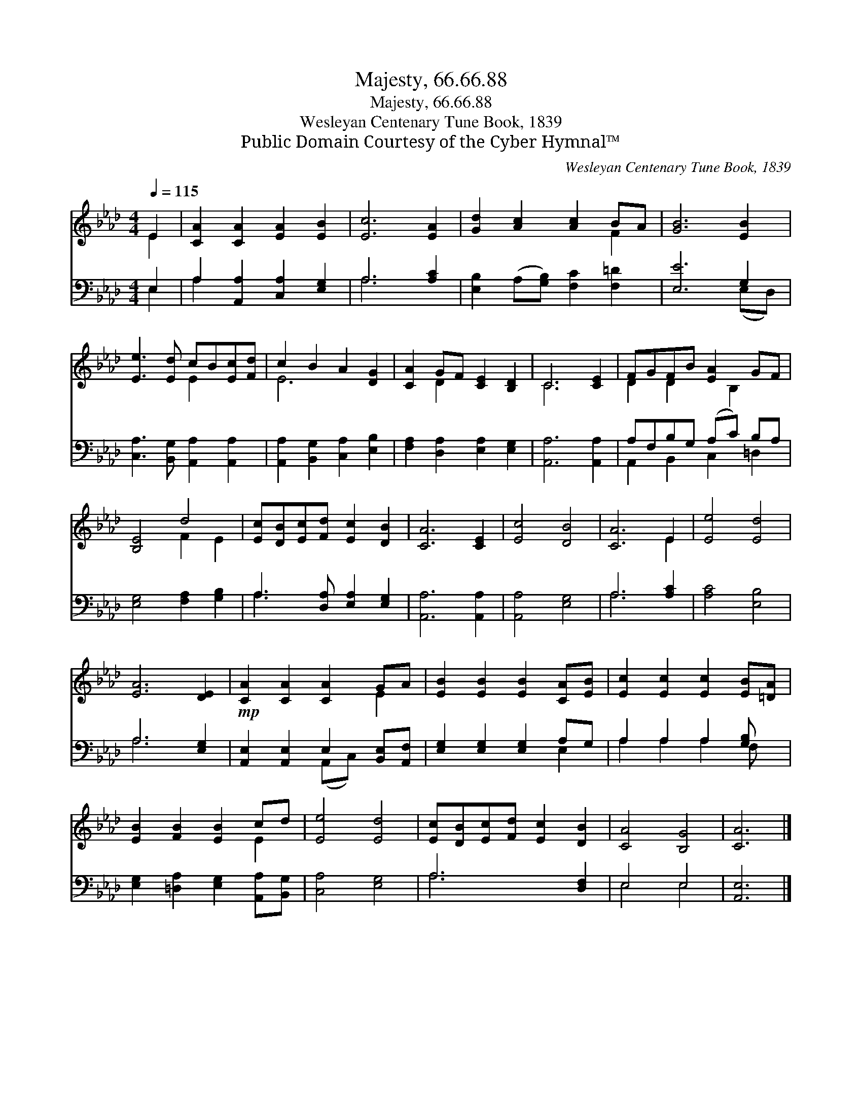 X:1
T:Majesty, 66.66.88
T:Majesty, 66.66.88
T:Wesleyan Centenary Tune Book, 1839
T:Public Domain Courtesy of the Cyber Hymnal™
C:Wesleyan Centenary Tune Book, 1839
Z:Public Domain
Z:Courtesy of the Cyber Hymnal™
%%score ( 1 2 ) ( 3 4 )
L:1/8
Q:1/4=115
M:4/4
K:Ab
V:1 treble 
V:2 treble 
V:3 bass 
V:4 bass 
V:1
 E2 | [CA]2 [CA]2 [EA]2 [EB]2 | [Ec]6 [EA]2 | [Gd]2 [Ac]2 [Ac]2 BA | [GB]6 [EB]2 | %5
 [Ee]3 [Ed] cB[Ec][Fd] | c2 B2 A2 [DG]2 | [CA]2 GF [CE]2 [B,D]2 | C6 [CE]2 | FGFB [EA]2 GF | %10
 [B,E]4 d4 | [Ec][DB][Ec][Fd] [Ec]2 [DB]2 | [CA]6 [CE]2 | [Ec]4 [DB]4 | [CA]6 E2 | [Ee]4 [Ed]4 | %16
 [EA]6 [DE]2 | [CA]2 [CA]2 [CA]2 GA | [EB]2 [EB]2 [EB]2 [CA][EB] | [Ec]2 [Ec]2 [Ec]2 [EB][=DA] | %20
 [EB]2 [FB]2 [EB]2 cd | [Ee]4 [Ed]4 | [Ec][DB][Ec][Fd] [Ec]2 [DB]2 | [CA]4 [B,G]4 | [CA]6 |] %25
V:2
 E2 | x8 | x8 | x6 F2 | x8 | x4 E2 x2 | E6 x2 | x2 D2 x4 | C6 x2 | D2 D2 x B,2 x | x4 F2 E2 | x8 | %12
 x8 | x8 | x6 E2 | x8 | x8 | x6 E2 | x8 | x8 | x6 E2 | x8 | x8 | x8 | x6 |] %25
V:3
 E,2 | A,2 [A,,A,]2 [C,A,]2 [E,G,]2 | A,6 [A,C]2 | [E,B,]2 (A,[G,B,]) [F,C]2 [F,=D]2 | [E,E]6 G,2 | %5
 [C,A,]3 [B,,G,] [A,,A,]2 [A,,A,]2 | [A,,A,]2 [B,,G,]2 [C,A,]2 [E,B,]2 | %7
 [F,A,]2 [D,A,]2 [E,A,]2 [E,G,]2 | [A,,A,]6 [A,,A,]2 | A,F,B,G, (A,C) B,A, | %10
 [E,G,]4 [F,A,]2 [G,B,]2 | A,3 [D,A,] [E,A,]2 [E,G,]2 | [A,,A,]6 [A,,A,]2 | [A,,A,]4 [E,G,]4 | %14
 A,6 [A,C]2 | [A,C]4 [E,B,]4 | A,6 [E,G,]2 |!mp! [A,,E,]2 [A,,E,]2 E,2 [B,,E,][A,,F,] | %18
 [E,G,]2 [E,G,]2 [E,G,]2 A,G, | A,2 A,2 A,2 [G,B,] x | [E,G,]2 [=D,A,]2 [E,G,]2 [A,,A,][B,,G,] | %21
 [C,A,]4 [E,G,]4 | A,6 [D,F,]2 | E,4 E,4 | [A,,E,]6 |] %25
V:4
 E,2 | A,2 x6 | A,6 x2 | x8 | x6 (E,D,) | x8 | x8 | x8 | x8 | A,,2 B,,2 C,2 =D,2 | x8 | A,3 x5 | %12
 x8 | x8 | A,6 x2 | x8 | A,6 x2 | x4 (A,,C,) x2 | x6 E,2 | A,2 A,2 A,2 F, x | x8 | x8 | A,6 x2 | %23
 E,4 E,4 | x6 |] %25

